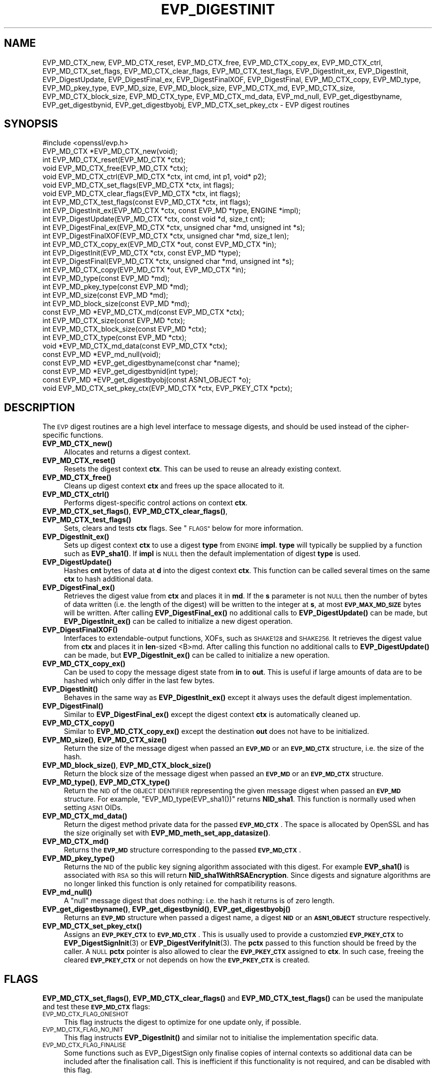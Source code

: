 .\" Automatically generated by Pod::Man 4.14 (Pod::Simple 3.42)
.\"
.\" Standard preamble:
.\" ========================================================================
.de Sp \" Vertical space (when we can't use .PP)
.if t .sp .5v
.if n .sp
..
.de Vb \" Begin verbatim text
.ft CW
.nf
.ne \\$1
..
.de Ve \" End verbatim text
.ft R
.fi
..
.\" Set up some character translations and predefined strings.  \*(-- will
.\" give an unbreakable dash, \*(PI will give pi, \*(L" will give a left
.\" double quote, and \*(R" will give a right double quote.  \*(C+ will
.\" give a nicer C++.  Capital omega is used to do unbreakable dashes and
.\" therefore won't be available.  \*(C` and \*(C' expand to `' in nroff,
.\" nothing in troff, for use with C<>.
.tr \(*W-
.ds C+ C\v'-.1v'\h'-1p'\s-2+\h'-1p'+\s0\v'.1v'\h'-1p'
.ie n \{\
.    ds -- \(*W-
.    ds PI pi
.    if (\n(.H=4u)&(1m=24u) .ds -- \(*W\h'-12u'\(*W\h'-12u'-\" diablo 10 pitch
.    if (\n(.H=4u)&(1m=20u) .ds -- \(*W\h'-12u'\(*W\h'-8u'-\"  diablo 12 pitch
.    ds L" ""
.    ds R" ""
.    ds C` ""
.    ds C' ""
'br\}
.el\{\
.    ds -- \|\(em\|
.    ds PI \(*p
.    ds L" ``
.    ds R" ''
.    ds C`
.    ds C'
'br\}
.\"
.\" Escape single quotes in literal strings from groff's Unicode transform.
.ie \n(.g .ds Aq \(aq
.el       .ds Aq '
.\"
.\" If the F register is >0, we'll generate index entries on stderr for
.\" titles (.TH), headers (.SH), subsections (.SS), items (.Ip), and index
.\" entries marked with X<> in POD.  Of course, you'll have to process the
.\" output yourself in some meaningful fashion.
.\"
.\" Avoid warning from groff about undefined register 'F'.
.de IX
..
.nr rF 0
.if \n(.g .if rF .nr rF 1
.if (\n(rF:(\n(.g==0)) \{\
.    if \nF \{\
.        de IX
.        tm Index:\\$1\t\\n%\t"\\$2"
..
.        if !\nF==2 \{\
.            nr % 0
.            nr F 2
.        \}
.    \}
.\}
.rr rF
.\"
.\" Accent mark definitions (@(#)ms.acc 1.5 88/02/08 SMI; from UCB 4.2).
.\" Fear.  Run.  Save yourself.  No user-serviceable parts.
.    \" fudge factors for nroff and troff
.if n \{\
.    ds #H 0
.    ds #V .8m
.    ds #F .3m
.    ds #[ \f1
.    ds #] \fP
.\}
.if t \{\
.    ds #H ((1u-(\\\\n(.fu%2u))*.13m)
.    ds #V .6m
.    ds #F 0
.    ds #[ \&
.    ds #] \&
.\}
.    \" simple accents for nroff and troff
.if n \{\
.    ds ' \&
.    ds ` \&
.    ds ^ \&
.    ds , \&
.    ds ~ ~
.    ds /
.\}
.if t \{\
.    ds ' \\k:\h'-(\\n(.wu*8/10-\*(#H)'\'\h"|\\n:u"
.    ds ` \\k:\h'-(\\n(.wu*8/10-\*(#H)'\`\h'|\\n:u'
.    ds ^ \\k:\h'-(\\n(.wu*10/11-\*(#H)'^\h'|\\n:u'
.    ds , \\k:\h'-(\\n(.wu*8/10)',\h'|\\n:u'
.    ds ~ \\k:\h'-(\\n(.wu-\*(#H-.1m)'~\h'|\\n:u'
.    ds / \\k:\h'-(\\n(.wu*8/10-\*(#H)'\z\(sl\h'|\\n:u'
.\}
.    \" troff and (daisy-wheel) nroff accents
.ds : \\k:\h'-(\\n(.wu*8/10-\*(#H+.1m+\*(#F)'\v'-\*(#V'\z.\h'.2m+\*(#F'.\h'|\\n:u'\v'\*(#V'
.ds 8 \h'\*(#H'\(*b\h'-\*(#H'
.ds o \\k:\h'-(\\n(.wu+\w'\(de'u-\*(#H)/2u'\v'-.3n'\*(#[\z\(de\v'.3n'\h'|\\n:u'\*(#]
.ds d- \h'\*(#H'\(pd\h'-\w'~'u'\v'-.25m'\f2\(hy\fP\v'.25m'\h'-\*(#H'
.ds D- D\\k:\h'-\w'D'u'\v'-.11m'\z\(hy\v'.11m'\h'|\\n:u'
.ds th \*(#[\v'.3m'\s+1I\s-1\v'-.3m'\h'-(\w'I'u*2/3)'\s-1o\s+1\*(#]
.ds Th \*(#[\s+2I\s-2\h'-\w'I'u*3/5'\v'-.3m'o\v'.3m'\*(#]
.ds ae a\h'-(\w'a'u*4/10)'e
.ds Ae A\h'-(\w'A'u*4/10)'E
.    \" corrections for vroff
.if v .ds ~ \\k:\h'-(\\n(.wu*9/10-\*(#H)'\s-2\u~\d\s+2\h'|\\n:u'
.if v .ds ^ \\k:\h'-(\\n(.wu*10/11-\*(#H)'\v'-.4m'^\v'.4m'\h'|\\n:u'
.    \" for low resolution devices (crt and lpr)
.if \n(.H>23 .if \n(.V>19 \
\{\
.    ds : e
.    ds 8 ss
.    ds o a
.    ds d- d\h'-1'\(ga
.    ds D- D\h'-1'\(hy
.    ds th \o'bp'
.    ds Th \o'LP'
.    ds ae ae
.    ds Ae AE
.\}
.rm #[ #] #H #V #F C
.\" ========================================================================
.\"
.IX Title "EVP_DIGESTINIT 3"
.TH EVP_DIGESTINIT 3 "2019-09-10" "1.1.1d" "OpenSSL"
.\" For nroff, turn off justification.  Always turn off hyphenation; it makes
.\" way too many mistakes in technical documents.
.if n .ad l
.nh
.SH "NAME"
EVP_MD_CTX_new, EVP_MD_CTX_reset, EVP_MD_CTX_free, EVP_MD_CTX_copy_ex, EVP_MD_CTX_ctrl, EVP_MD_CTX_set_flags, EVP_MD_CTX_clear_flags, EVP_MD_CTX_test_flags, EVP_DigestInit_ex, EVP_DigestInit, EVP_DigestUpdate, EVP_DigestFinal_ex, EVP_DigestFinalXOF, EVP_DigestFinal, EVP_MD_CTX_copy, EVP_MD_type, EVP_MD_pkey_type, EVP_MD_size, EVP_MD_block_size, EVP_MD_CTX_md, EVP_MD_CTX_size, EVP_MD_CTX_block_size, EVP_MD_CTX_type, EVP_MD_CTX_md_data, EVP_md_null, EVP_get_digestbyname, EVP_get_digestbynid, EVP_get_digestbyobj, EVP_MD_CTX_set_pkey_ctx \- EVP digest routines
.SH "SYNOPSIS"
.IX Header "SYNOPSIS"
.Vb 1
\& #include <openssl/evp.h>
\&
\& EVP_MD_CTX *EVP_MD_CTX_new(void);
\& int EVP_MD_CTX_reset(EVP_MD_CTX *ctx);
\& void EVP_MD_CTX_free(EVP_MD_CTX *ctx);
\& void EVP_MD_CTX_ctrl(EVP_MD_CTX *ctx, int cmd, int p1, void* p2);
\& void EVP_MD_CTX_set_flags(EVP_MD_CTX *ctx, int flags);
\& void EVP_MD_CTX_clear_flags(EVP_MD_CTX *ctx, int flags);
\& int EVP_MD_CTX_test_flags(const EVP_MD_CTX *ctx, int flags);
\&
\& int EVP_DigestInit_ex(EVP_MD_CTX *ctx, const EVP_MD *type, ENGINE *impl);
\& int EVP_DigestUpdate(EVP_MD_CTX *ctx, const void *d, size_t cnt);
\& int EVP_DigestFinal_ex(EVP_MD_CTX *ctx, unsigned char *md, unsigned int *s);
\& int EVP_DigestFinalXOF(EVP_MD_CTX *ctx, unsigned char *md, size_t len);
\&
\& int EVP_MD_CTX_copy_ex(EVP_MD_CTX *out, const EVP_MD_CTX *in);
\&
\& int EVP_DigestInit(EVP_MD_CTX *ctx, const EVP_MD *type);
\& int EVP_DigestFinal(EVP_MD_CTX *ctx, unsigned char *md, unsigned int *s);
\&
\& int EVP_MD_CTX_copy(EVP_MD_CTX *out, EVP_MD_CTX *in);
\&
\& int EVP_MD_type(const EVP_MD *md);
\& int EVP_MD_pkey_type(const EVP_MD *md);
\& int EVP_MD_size(const EVP_MD *md);
\& int EVP_MD_block_size(const EVP_MD *md);
\&
\& const EVP_MD *EVP_MD_CTX_md(const EVP_MD_CTX *ctx);
\& int EVP_MD_CTX_size(const EVP_MD *ctx);
\& int EVP_MD_CTX_block_size(const EVP_MD *ctx);
\& int EVP_MD_CTX_type(const EVP_MD *ctx);
\& void *EVP_MD_CTX_md_data(const EVP_MD_CTX *ctx);
\&
\& const EVP_MD *EVP_md_null(void);
\&
\& const EVP_MD *EVP_get_digestbyname(const char *name);
\& const EVP_MD *EVP_get_digestbynid(int type);
\& const EVP_MD *EVP_get_digestbyobj(const ASN1_OBJECT *o);
\&
\& void EVP_MD_CTX_set_pkey_ctx(EVP_MD_CTX *ctx, EVP_PKEY_CTX *pctx);
.Ve
.SH "DESCRIPTION"
.IX Header "DESCRIPTION"
The \s-1EVP\s0 digest routines are a high level interface to message digests,
and should be used instead of the cipher-specific functions.
.IP "\fBEVP_MD_CTX_new()\fR" 4
.IX Item "EVP_MD_CTX_new()"
Allocates and returns a digest context.
.IP "\fBEVP_MD_CTX_reset()\fR" 4
.IX Item "EVP_MD_CTX_reset()"
Resets the digest context \fBctx\fR.  This can be used to reuse an already
existing context.
.IP "\fBEVP_MD_CTX_free()\fR" 4
.IX Item "EVP_MD_CTX_free()"
Cleans up digest context \fBctx\fR and frees up the space allocated to it.
.IP "\fBEVP_MD_CTX_ctrl()\fR" 4
.IX Item "EVP_MD_CTX_ctrl()"
Performs digest-specific control actions on context \fBctx\fR.
.IP "\fBEVP_MD_CTX_set_flags()\fR, \fBEVP_MD_CTX_clear_flags()\fR, \fBEVP_MD_CTX_test_flags()\fR" 4
.IX Item "EVP_MD_CTX_set_flags(), EVP_MD_CTX_clear_flags(), EVP_MD_CTX_test_flags()"
Sets, clears and tests \fBctx\fR flags.  See \*(L"\s-1FLAGS\*(R"\s0 below for more information.
.IP "\fBEVP_DigestInit_ex()\fR" 4
.IX Item "EVP_DigestInit_ex()"
Sets up digest context \fBctx\fR to use a digest \fBtype\fR from \s-1ENGINE\s0 \fBimpl\fR.
\&\fBtype\fR will typically be supplied by a function such as \fBEVP_sha1()\fR.  If
\&\fBimpl\fR is \s-1NULL\s0 then the default implementation of digest \fBtype\fR is used.
.IP "\fBEVP_DigestUpdate()\fR" 4
.IX Item "EVP_DigestUpdate()"
Hashes \fBcnt\fR bytes of data at \fBd\fR into the digest context \fBctx\fR. This
function can be called several times on the same \fBctx\fR to hash additional
data.
.IP "\fBEVP_DigestFinal_ex()\fR" 4
.IX Item "EVP_DigestFinal_ex()"
Retrieves the digest value from \fBctx\fR and places it in \fBmd\fR. If the \fBs\fR
parameter is not \s-1NULL\s0 then the number of bytes of data written (i.e. the
length of the digest) will be written to the integer at \fBs\fR, at most
\&\fB\s-1EVP_MAX_MD_SIZE\s0\fR bytes will be written.  After calling \fBEVP_DigestFinal_ex()\fR
no additional calls to \fBEVP_DigestUpdate()\fR can be made, but
\&\fBEVP_DigestInit_ex()\fR can be called to initialize a new digest operation.
.IP "\fBEVP_DigestFinalXOF()\fR" 4
.IX Item "EVP_DigestFinalXOF()"
Interfaces to extendable-output functions, XOFs, such as \s-1SHAKE128\s0 and \s-1SHAKE256.\s0
It retrieves the digest value from \fBctx\fR and places it in \fBlen\fR\-sized <B>md.
After calling this function no additional calls to \fBEVP_DigestUpdate()\fR can be
made, but \fBEVP_DigestInit_ex()\fR can be called to initialize a new operation.
.IP "\fBEVP_MD_CTX_copy_ex()\fR" 4
.IX Item "EVP_MD_CTX_copy_ex()"
Can be used to copy the message digest state from \fBin\fR to \fBout\fR. This is
useful if large amounts of data are to be hashed which only differ in the last
few bytes.
.IP "\fBEVP_DigestInit()\fR" 4
.IX Item "EVP_DigestInit()"
Behaves in the same way as \fBEVP_DigestInit_ex()\fR except it always uses the
default digest implementation.
.IP "\fBEVP_DigestFinal()\fR" 4
.IX Item "EVP_DigestFinal()"
Similar to \fBEVP_DigestFinal_ex()\fR except the digest context \fBctx\fR is
automatically cleaned up.
.IP "\fBEVP_MD_CTX_copy()\fR" 4
.IX Item "EVP_MD_CTX_copy()"
Similar to \fBEVP_MD_CTX_copy_ex()\fR except the destination \fBout\fR does not have to
be initialized.
.IP "\fBEVP_MD_size()\fR, \fBEVP_MD_CTX_size()\fR" 4
.IX Item "EVP_MD_size(), EVP_MD_CTX_size()"
Return the size of the message digest when passed an \fB\s-1EVP_MD\s0\fR or an
\&\fB\s-1EVP_MD_CTX\s0\fR structure, i.e. the size of the hash.
.IP "\fBEVP_MD_block_size()\fR, \fBEVP_MD_CTX_block_size()\fR" 4
.IX Item "EVP_MD_block_size(), EVP_MD_CTX_block_size()"
Return the block size of the message digest when passed an \fB\s-1EVP_MD\s0\fR or an
\&\fB\s-1EVP_MD_CTX\s0\fR structure.
.IP "\fBEVP_MD_type()\fR, \fBEVP_MD_CTX_type()\fR" 4
.IX Item "EVP_MD_type(), EVP_MD_CTX_type()"
Return the \s-1NID\s0 of the \s-1OBJECT IDENTIFIER\s0 representing the given message digest
when passed an \fB\s-1EVP_MD\s0\fR structure.  For example, \f(CW\*(C`EVP_MD_type(EVP_sha1())\*(C'\fR
returns \fBNID_sha1\fR. This function is normally used when setting \s-1ASN1\s0 OIDs.
.IP "\fBEVP_MD_CTX_md_data()\fR" 4
.IX Item "EVP_MD_CTX_md_data()"
Return the digest method private data for the passed \fB\s-1EVP_MD_CTX\s0\fR.
The space is allocated by OpenSSL and has the size originally set with
\&\fBEVP_MD_meth_set_app_datasize()\fR.
.IP "\fBEVP_MD_CTX_md()\fR" 4
.IX Item "EVP_MD_CTX_md()"
Returns the \fB\s-1EVP_MD\s0\fR structure corresponding to the passed \fB\s-1EVP_MD_CTX\s0\fR.
.IP "\fBEVP_MD_pkey_type()\fR" 4
.IX Item "EVP_MD_pkey_type()"
Returns the \s-1NID\s0 of the public key signing algorithm associated with this
digest. For example \fBEVP_sha1()\fR is associated with \s-1RSA\s0 so this will return
\&\fBNID_sha1WithRSAEncryption\fR. Since digests and signature algorithms are no
longer linked this function is only retained for compatibility reasons.
.IP "\fBEVP_md_null()\fR" 4
.IX Item "EVP_md_null()"
A \*(L"null\*(R" message digest that does nothing: i.e. the hash it returns is of zero
length.
.IP "\fBEVP_get_digestbyname()\fR, \fBEVP_get_digestbynid()\fR, \fBEVP_get_digestbyobj()\fR" 4
.IX Item "EVP_get_digestbyname(), EVP_get_digestbynid(), EVP_get_digestbyobj()"
Returns an \fB\s-1EVP_MD\s0\fR structure when passed a digest name, a digest \fB\s-1NID\s0\fR or an
\&\fB\s-1ASN1_OBJECT\s0\fR structure respectively.
.IP "\fBEVP_MD_CTX_set_pkey_ctx()\fR" 4
.IX Item "EVP_MD_CTX_set_pkey_ctx()"
Assigns an \fB\s-1EVP_PKEY_CTX\s0\fR to \fB\s-1EVP_MD_CTX\s0\fR. This is usually used to provide
a customzied \fB\s-1EVP_PKEY_CTX\s0\fR to \fBEVP_DigestSignInit\fR\|(3) or
\&\fBEVP_DigestVerifyInit\fR\|(3). The \fBpctx\fR passed to this function should be freed
by the caller. A \s-1NULL\s0 \fBpctx\fR pointer is also allowed to clear the \fB\s-1EVP_PKEY_CTX\s0\fR
assigned to \fBctx\fR. In such case, freeing the cleared \fB\s-1EVP_PKEY_CTX\s0\fR or not
depends on how the \fB\s-1EVP_PKEY_CTX\s0\fR is created.
.SH "FLAGS"
.IX Header "FLAGS"
\&\fBEVP_MD_CTX_set_flags()\fR, \fBEVP_MD_CTX_clear_flags()\fR and \fBEVP_MD_CTX_test_flags()\fR
can be used the manipulate and test these \fB\s-1EVP_MD_CTX\s0\fR flags:
.IP "\s-1EVP_MD_CTX_FLAG_ONESHOT\s0" 4
.IX Item "EVP_MD_CTX_FLAG_ONESHOT"
This flag instructs the digest to optimize for one update only, if possible.
.IP "\s-1EVP_MD_CTX_FLAG_NO_INIT\s0" 4
.IX Item "EVP_MD_CTX_FLAG_NO_INIT"
This flag instructs \fBEVP_DigestInit()\fR and similar not to initialise the
implementation specific data.
.IP "\s-1EVP_MD_CTX_FLAG_FINALISE\s0" 4
.IX Item "EVP_MD_CTX_FLAG_FINALISE"
Some functions such as EVP_DigestSign only finalise copies of internal
contexts so additional data can be included after the finalisation call.
This is inefficient if this functionality is not required, and can be
disabled with this flag.
.SH "RETURN VALUES"
.IX Header "RETURN VALUES"
.IP "\fBEVP_DigestInit_ex()\fR, \fBEVP_DigestUpdate()\fR, \fBEVP_DigestFinal_ex()\fR" 4
.IX Item "EVP_DigestInit_ex(), EVP_DigestUpdate(), EVP_DigestFinal_ex()"
Returns 1 for
success and 0 for failure.
.IP "\fBEVP_MD_CTX_ctrl()\fR" 4
.IX Item "EVP_MD_CTX_ctrl()"
Returns 1 if successful or 0 for failure.
.IP "\fBEVP_MD_CTX_copy_ex()\fR" 4
.IX Item "EVP_MD_CTX_copy_ex()"
Returns 1 if successful or 0 for failure.
.IP "\fBEVP_MD_type()\fR, \fBEVP_MD_pkey_type()\fR, \fBEVP_MD_type()\fR" 4
.IX Item "EVP_MD_type(), EVP_MD_pkey_type(), EVP_MD_type()"
Returns the \s-1NID\s0 of the corresponding \s-1OBJECT IDENTIFIER\s0 or NID_undef if none
exists.
.IP "\fBEVP_MD_size()\fR, \fBEVP_MD_block_size()\fR, \fBEVP_MD_CTX_size()\fR, \fBEVP_MD_CTX_block_size()\fR" 4
.IX Item "EVP_MD_size(), EVP_MD_block_size(), EVP_MD_CTX_size(), EVP_MD_CTX_block_size()"
Returns the digest or block size in bytes.
.IP "\fBEVP_md_null()\fR" 4
.IX Item "EVP_md_null()"
Returns a pointer to the \fB\s-1EVP_MD\s0\fR structure of the \*(L"null\*(R" message digest.
.IP "\fBEVP_get_digestbyname()\fR, \fBEVP_get_digestbynid()\fR, \fBEVP_get_digestbyobj()\fR" 4
.IX Item "EVP_get_digestbyname(), EVP_get_digestbynid(), EVP_get_digestbyobj()"
Returns either an \fB\s-1EVP_MD\s0\fR structure or \s-1NULL\s0 if an error occurs.
.IP "\fBEVP_MD_CTX_set_pkey_ctx()\fR" 4
.IX Item "EVP_MD_CTX_set_pkey_ctx()"
This function has no return value.
.SH "NOTES"
.IX Header "NOTES"
The \fB\s-1EVP\s0\fR interface to message digests should almost always be used in
preference to the low level interfaces. This is because the code then becomes
transparent to the digest used and much more flexible.
.PP
New applications should use the \s-1SHA\-2\s0 (such as \fBEVP_sha256\fR\|(3)) or the \s-1SHA\-3\s0
digest algorithms (such as \fBEVP_sha3_512\fR\|(3)). The other digest algorithms
are still in common use.
.PP
For most applications the \fBimpl\fR parameter to \fBEVP_DigestInit_ex()\fR will be
set to \s-1NULL\s0 to use the default digest implementation.
.PP
The functions \fBEVP_DigestInit()\fR, \fBEVP_DigestFinal()\fR and \fBEVP_MD_CTX_copy()\fR are
obsolete but are retained to maintain compatibility with existing code. New
applications should use \fBEVP_DigestInit_ex()\fR, \fBEVP_DigestFinal_ex()\fR and
\&\fBEVP_MD_CTX_copy_ex()\fR because they can efficiently reuse a digest context
instead of initializing and cleaning it up on each call and allow non default
implementations of digests to be specified.
.PP
If digest contexts are not cleaned up after use,
memory leaks will occur.
.PP
\&\fBEVP_MD_CTX_size()\fR, \fBEVP_MD_CTX_block_size()\fR, \fBEVP_MD_CTX_type()\fR,
\&\fBEVP_get_digestbynid()\fR and \fBEVP_get_digestbyobj()\fR are defined as
macros.
.PP
\&\fBEVP_MD_CTX_ctrl()\fR sends commands to message digests for additional configuration
or control.
.SH "EXAMPLES"
.IX Header "EXAMPLES"
This example digests the data \*(L"Test Message\en\*(R" and \*(L"Hello World\en\*(R", using the
digest name passed on the command line.
.PP
.Vb 3
\& #include <stdio.h>
\& #include <string.h>
\& #include <openssl/evp.h>
\&
\& int main(int argc, char *argv[])
\& {
\&     EVP_MD_CTX *mdctx;
\&     const EVP_MD *md;
\&     char mess1[] = "Test Message\en";
\&     char mess2[] = "Hello World\en";
\&     unsigned char md_value[EVP_MAX_MD_SIZE];
\&     unsigned int md_len, i;
\&
\&     if (argv[1] == NULL) {
\&         printf("Usage: mdtest digestname\en");
\&         exit(1);
\&     }
\&
\&     md = EVP_get_digestbyname(argv[1]);
\&     if (md == NULL) {
\&         printf("Unknown message digest %s\en", argv[1]);
\&         exit(1);
\&     }
\&
\&     mdctx = EVP_MD_CTX_new();
\&     EVP_DigestInit_ex(mdctx, md, NULL);
\&     EVP_DigestUpdate(mdctx, mess1, strlen(mess1));
\&     EVP_DigestUpdate(mdctx, mess2, strlen(mess2));
\&     EVP_DigestFinal_ex(mdctx, md_value, &md_len);
\&     EVP_MD_CTX_free(mdctx);
\&
\&     printf("Digest is: ");
\&     for (i = 0; i < md_len; i++)
\&         printf("%02x", md_value[i]);
\&     printf("\en");
\&
\&     exit(0);
\& }
.Ve
.SH "SEE ALSO"
.IX Header "SEE ALSO"
\&\fBdgst\fR\|(1),
\&\fBevp\fR\|(7)
.PP
The full list of digest algorithms are provided below.
.PP
\&\fBEVP_blake2b512\fR\|(3),
\&\fBEVP_md2\fR\|(3),
\&\fBEVP_md4\fR\|(3),
\&\fBEVP_md5\fR\|(3),
\&\fBEVP_mdc2\fR\|(3),
\&\fBEVP_ripemd160\fR\|(3),
\&\fBEVP_sha1\fR\|(3),
\&\fBEVP_sha224\fR\|(3),
\&\fBEVP_sha3_224\fR\|(3),
\&\fBEVP_sm3\fR\|(3),
\&\fBEVP_whirlpool\fR\|(3)
.SH "HISTORY"
.IX Header "HISTORY"
The \fBEVP_MD_CTX_create()\fR and \fBEVP_MD_CTX_destroy()\fR functions were renamed to
\&\fBEVP_MD_CTX_new()\fR and \fBEVP_MD_CTX_free()\fR in OpenSSL 1.1.0, respectively.
.PP
The link between digests and signing algorithms was fixed in OpenSSL 1.0 and
later, so now \fBEVP_sha1()\fR can be used with \s-1RSA\s0 and \s-1DSA.\s0
.PP
The \fBEVP_dss1()\fR function was removed in OpenSSL 1.1.0.
.PP
The \fBEVP_MD_CTX_set_pkey_ctx()\fR function was added in 1.1.1.
.SH "COPYRIGHT"
.IX Header "COPYRIGHT"
Copyright 2000\-2019 The OpenSSL Project Authors. All Rights Reserved.
.PP
Licensed under the OpenSSL license (the \*(L"License\*(R").  You may not use
this file except in compliance with the License.  You can obtain a copy
in the file \s-1LICENSE\s0 in the source distribution or at
<https://www.openssl.org/source/license.html>.
